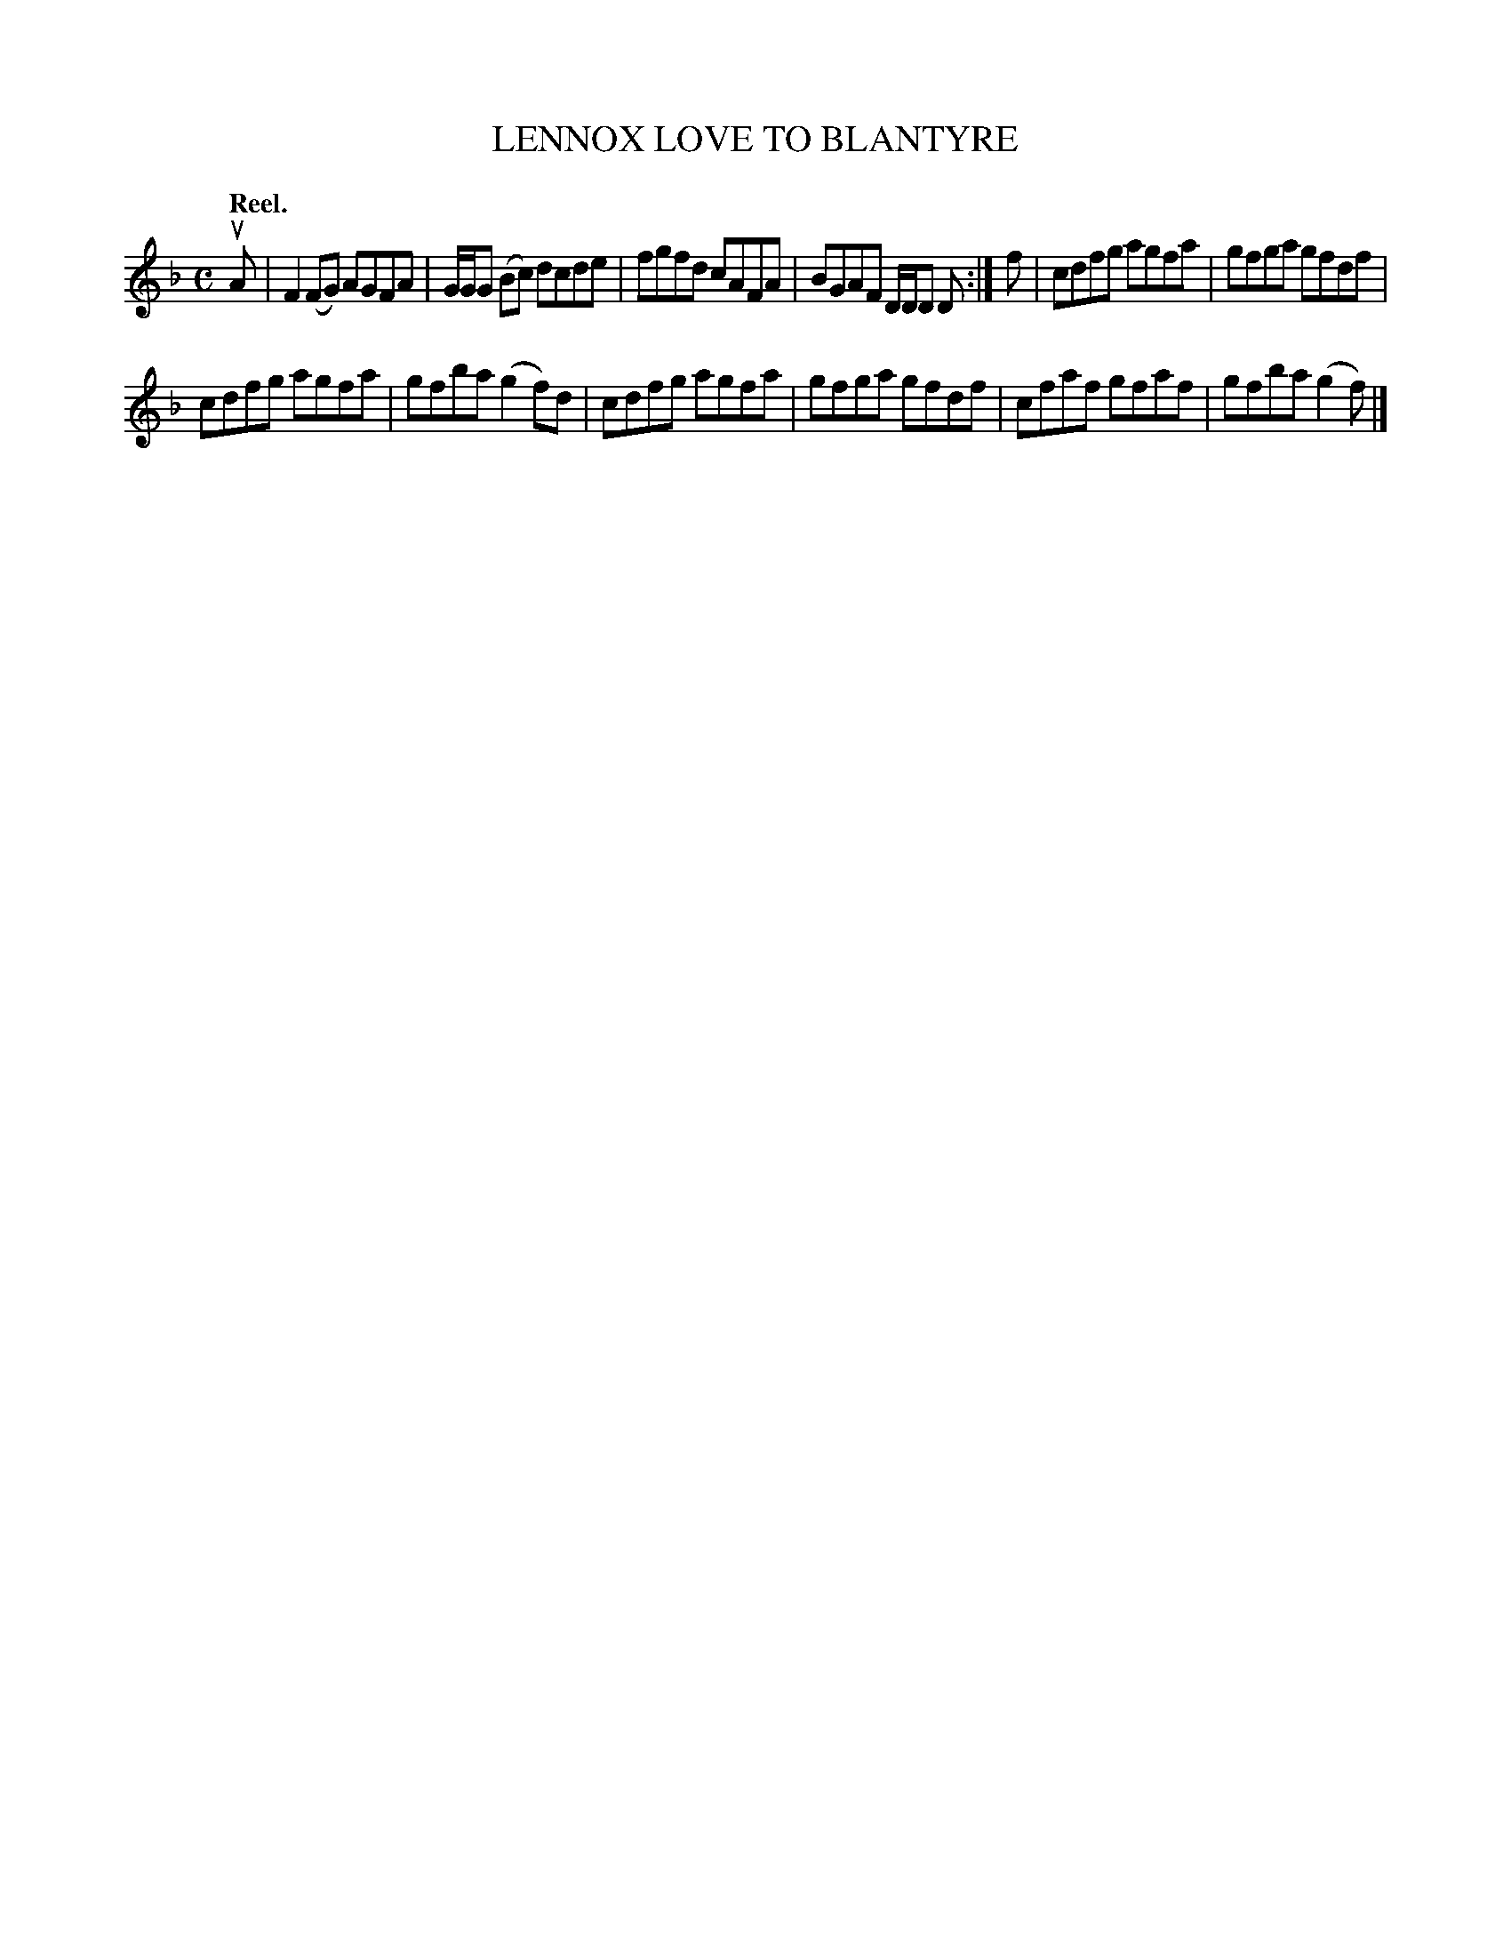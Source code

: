 X: 3154
T: LENNOX LOVE TO BLANTYRE
Q: "Reel."
R: Reel.
%R: reel
B: James Kerr "Merry Melodies" v.3 p.18 #154
Z: 2016 John Chambers <jc:trillian.mit.edu>
M: C
L: 1/8
K: F
uA |\
F2(FG) AGFA | G/G/G (Bc) dcde |\
fgfd cAFA | BGAF D/D/D D :|\
f |\
cdfg agfa | gfga gfdf |
cdfg agfa | gfba (g2f)d |\
cdfg agfa | gfga gfdf |\
cfaf gfaf | gfba (g2f) |]
